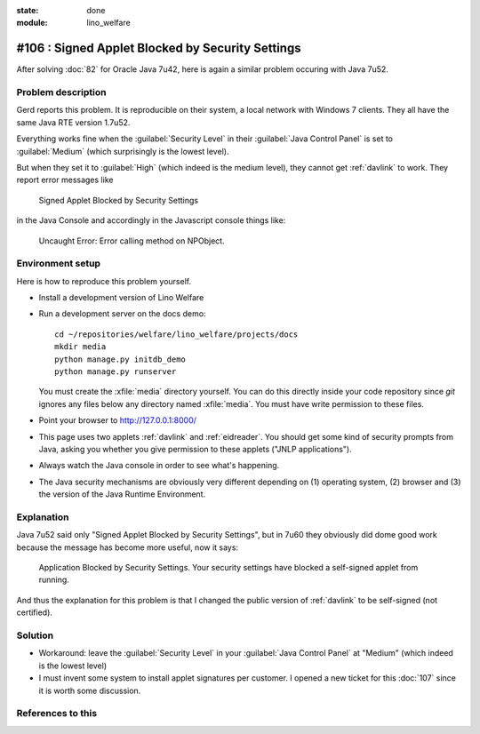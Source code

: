 :state: done
:module: lino_welfare

#106 : Signed Applet Blocked by Security Settings
=================================================

After solving :doc:`82` for Oracle Java 7u42, here is again a similar
problem occuring with Java 7u52.

Problem description
-------------------

Gerd reports this problem. It is reproducible on their system, a local
network with Windows 7 clients.  They all have the same Java RTE
version 1.7u52.

Everything works fine when the :guilabel:`Security Level` in their
:guilabel:`Java Control Panel` is set to :guilabel:`Medium` (which
surprisingly is the lowest level).

But when they set it to :guilabel:`High` (which indeed is the medium
level), they cannot get :ref:`davlink` to work.  They report error
messages like

  Signed Applet Blocked by Security Settings

in the Java Console and accordingly in the Javascript console things like:

  Uncaught Error: Error calling method on NPObject. 


Environment setup
-----------------

Here is how to reproduce this problem yourself.

- Install a development version of Lino Welfare
- Run a development server on the docs demo::

    cd ~/repositories/welfare/lino_welfare/projects/docs
    mkdir media
    python manage.py initdb_demo
    python manage.py runserver

  You must create the :xfile:`media` directory yourself. You can do
  this directly inside your code repository since `git` ignores any
  files below any directory named :xfile:`media`. You must have write
  permission to these files.

- Point your browser to http://127.0.0.1:8000/

- This page uses two applets :ref:`davlink` and :ref:`eidreader`.  You
  should get some kind of security prompts from Java, asking you
  whether you give permission to these applets ("JNLP applications").

- Always watch the Java console in order to see what's happening.


- The Java security mechanisms are obviously very different depending
  on (1) operating system, (2) browser and (3) the version of the Java
  Runtime Environment.


Explanation
-----------


Java 7u52 said only "Signed Applet Blocked by Security Settings", but
in 7u60 they obviously did dome good work because the message has
become more useful, now it says:

    Application Blocked by Security Settings.  Your security settings
    have blocked a self-signed applet from running.


And thus the explanation for this problem is that I changed the public
version of :ref:`davlink` to be self-signed (not certified).

Solution
--------

- Workaround: leave the :guilabel:`Security Level` in your
  :guilabel:`Java Control Panel` at "Medium" (which indeed is the lowest
  level)

- I must invent some system to install applet signatures per customer.
  I opened a new ticket for this :doc:`107` since it is worth some
  discussion.

References to this
------------------

.. refstothis::
